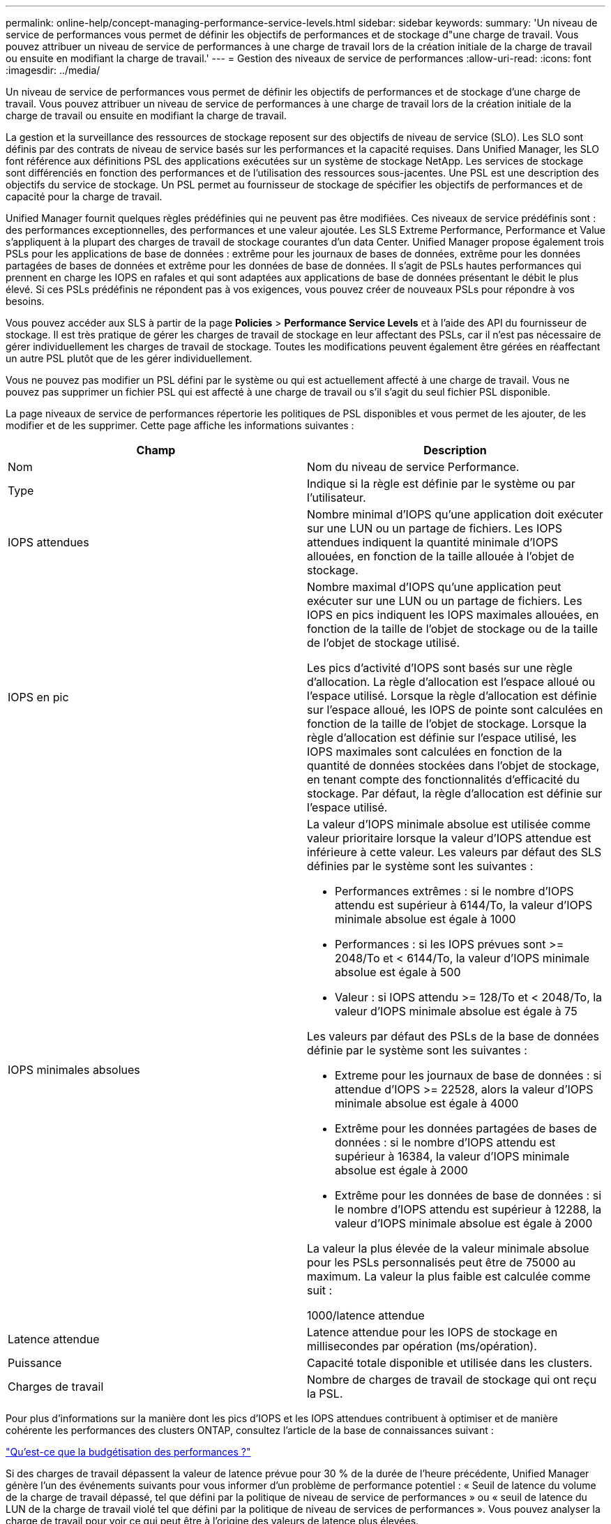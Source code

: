 ---
permalink: online-help/concept-managing-performance-service-levels.html 
sidebar: sidebar 
keywords:  
summary: 'Un niveau de service de performances vous permet de définir les objectifs de performances et de stockage d"une charge de travail. Vous pouvez attribuer un niveau de service de performances à une charge de travail lors de la création initiale de la charge de travail ou ensuite en modifiant la charge de travail.' 
---
= Gestion des niveaux de service de performances
:allow-uri-read: 
:icons: font
:imagesdir: ../media/


[role="lead"]
Un niveau de service de performances vous permet de définir les objectifs de performances et de stockage d'une charge de travail. Vous pouvez attribuer un niveau de service de performances à une charge de travail lors de la création initiale de la charge de travail ou ensuite en modifiant la charge de travail.

La gestion et la surveillance des ressources de stockage reposent sur des objectifs de niveau de service (SLO). Les SLO sont définis par des contrats de niveau de service basés sur les performances et la capacité requises. Dans Unified Manager, les SLO font référence aux définitions PSL des applications exécutées sur un système de stockage NetApp. Les services de stockage sont différenciés en fonction des performances et de l'utilisation des ressources sous-jacentes. Une PSL est une description des objectifs du service de stockage. Un PSL permet au fournisseur de stockage de spécifier les objectifs de performances et de capacité pour la charge de travail.

Unified Manager fournit quelques règles prédéfinies qui ne peuvent pas être modifiées. Ces niveaux de service prédéfinis sont : des performances exceptionnelles, des performances et une valeur ajoutée. Les SLS Extreme Performance, Performance et Value s'appliquent à la plupart des charges de travail de stockage courantes d'un data Center. Unified Manager propose également trois PSLs pour les applications de base de données : extrême pour les journaux de bases de données, extrême pour les données partagées de bases de données et extrême pour les données de base de données. Il s'agit de PSLs hautes performances qui prennent en charge les IOPS en rafales et qui sont adaptées aux applications de base de données présentant le débit le plus élevé. Si ces PSLs prédéfinis ne répondent pas à vos exigences, vous pouvez créer de nouveaux PSLs pour répondre à vos besoins.

Vous pouvez accéder aux SLS à partir de la page *Policies* > *Performance Service Levels* et à l'aide des API du fournisseur de stockage. Il est très pratique de gérer les charges de travail de stockage en leur affectant des PSLs, car il n'est pas nécessaire de gérer individuellement les charges de travail de stockage. Toutes les modifications peuvent également être gérées en réaffectant un autre PSL plutôt que de les gérer individuellement.

Vous ne pouvez pas modifier un PSL défini par le système ou qui est actuellement affecté à une charge de travail. Vous ne pouvez pas supprimer un fichier PSL qui est affecté à une charge de travail ou s'il s'agit du seul fichier PSL disponible.

La page niveaux de service de performances répertorie les politiques de PSL disponibles et vous permet de les ajouter, de les modifier et de les supprimer. Cette page affiche les informations suivantes :

[cols="2*"]
|===
| Champ | Description 


 a| 
Nom
 a| 
Nom du niveau de service Performance.



 a| 
Type
 a| 
Indique si la règle est définie par le système ou par l'utilisateur.



 a| 
IOPS attendues
 a| 
Nombre minimal d'IOPS qu'une application doit exécuter sur une LUN ou un partage de fichiers. Les IOPS attendues indiquent la quantité minimale d'IOPS allouées, en fonction de la taille allouée à l'objet de stockage.



 a| 
IOPS en pic
 a| 
Nombre maximal d'IOPS qu'une application peut exécuter sur une LUN ou un partage de fichiers. Les IOPS en pics indiquent les IOPS maximales allouées, en fonction de la taille de l'objet de stockage ou de la taille de l'objet de stockage utilisé.

Les pics d'activité d'IOPS sont basés sur une règle d'allocation. La règle d'allocation est l'espace alloué ou l'espace utilisé. Lorsque la règle d'allocation est définie sur l'espace alloué, les IOPS de pointe sont calculées en fonction de la taille de l'objet de stockage. Lorsque la règle d'allocation est définie sur l'espace utilisé, les IOPS maximales sont calculées en fonction de la quantité de données stockées dans l'objet de stockage, en tenant compte des fonctionnalités d'efficacité du stockage. Par défaut, la règle d'allocation est définie sur l'espace utilisé.



 a| 
IOPS minimales absolues
 a| 
La valeur d'IOPS minimale absolue est utilisée comme valeur prioritaire lorsque la valeur d'IOPS attendue est inférieure à cette valeur. Les valeurs par défaut des SLS définies par le système sont les suivantes :

* Performances extrêmes : si le nombre d'IOPS attendu est supérieur à 6144/To, la valeur d'IOPS minimale absolue est égale à 1000
* Performances : si les IOPS prévues sont >= 2048/To et < 6144/To, la valeur d'IOPS minimale absolue est égale à 500
* Valeur : si IOPS attendu >= 128/To et < 2048/To, la valeur d'IOPS minimale absolue est égale à 75


Les valeurs par défaut des PSLs de la base de données définie par le système sont les suivantes :

* Extreme pour les journaux de base de données : si attendue d'IOPS >= 22528, alors la valeur d'IOPS minimale absolue est égale à 4000
* Extrême pour les données partagées de bases de données : si le nombre d'IOPS attendu est supérieur à 16384, la valeur d'IOPS minimale absolue est égale à 2000
* Extrême pour les données de base de données : si le nombre d'IOPS attendu est supérieur à 12288, la valeur d'IOPS minimale absolue est égale à 2000


La valeur la plus élevée de la valeur minimale absolue pour les PSLs personnalisés peut être de 75000 au maximum. La valeur la plus faible est calculée comme suit :

1000/latence attendue



 a| 
Latence attendue
 a| 
Latence attendue pour les IOPS de stockage en millisecondes par opération (ms/opération).



 a| 
Puissance
 a| 
Capacité totale disponible et utilisée dans les clusters.



 a| 
Charges de travail
 a| 
Nombre de charges de travail de stockage qui ont reçu la PSL.

|===
Pour plus d'informations sur la manière dont les pics d'IOPS et les IOPS attendues contribuent à optimiser et de manière cohérente les performances des clusters ONTAP, consultez l'article de la base de connaissances suivant :

https://kb.netapp.com/Advice_and_Troubleshooting/Data_Infrastructure_Management/Active_IQ_Unified_Manager/What_is_Performance_Budgeting%3F["Qu'est-ce que la budgétisation des performances ?"]

Si des charges de travail dépassent la valeur de latence prévue pour 30 % de la durée de l'heure précédente, Unified Manager génère l'un des événements suivants pour vous informer d'un problème de performance potentiel : « Seuil de latence du volume de la charge de travail dépassé, tel que défini par la politique de niveau de service de performances » ou « seuil de latence du LUN de la charge de travail violé tel que défini par la politique de niveau de services de performances ». Vous pouvez analyser la charge de travail pour voir ce qui peut être à l'origine des valeurs de latence plus élevées.

Le tableau suivant fournit des informations sur les SLS définies par le système :

[cols="6*"]
|===
| Niveau de service de performances | Description et cas d'utilisation | Latence attendue (ms/opérations) | IOPS en pic | IOPS attendues | IOPS minimales absolues 


 a| 
Performances exceptionnelles
 a| 
Offre un débit extrêmement élevé à une latence très faible

Idéal pour les applications sensibles à la latence
 a| 
1
 a| 
12288
 a| 
6144
 a| 
1000



 a| 
Performance
 a| 
Garantit un débit élevé à une faible latence

Idéal pour les bases de données et les applications virtualisées
 a| 
2
 a| 
4096
 a| 
2048
 a| 
500



 a| 
Valeur
 a| 
Fournit une capacité de stockage élevée et une latence modérée

Idéal pour les applications haute capacité telles que la messagerie, le contenu web, les partages de fichiers et les cibles de sauvegarde
 a| 
17
 a| 
512
 a| 
128
 a| 
75



 a| 
Extrême pour les journaux de base de données
 a| 
Assure un débit maximal à la latence la plus faible.

Idéal pour les applications de base de données prenant en charge les journaux de base de données Ce PSL fournit le débit le plus élevé car les journaux de base de données sont extrêmement en rafales et la consignation est constamment à la demande.
 a| 
1
 a| 
45056
 a| 
22528
 a| 
4000



 a| 
Extrême pour les données partagées de bases de données
 a| 
Fournit un débit très élevé avec la latence la plus faible.

Idéal pour les données d'applications de bases de données stockées dans un datastore commun, mais partagées entre bases de données.
 a| 
1
 a| 
32768
 a| 
16384
 a| 
2000



 a| 
Extrême pour les données de base de données
 a| 
Fournit un débit élevé à la latence la plus faible.

Idéal pour les données d'applications de base de données, telles que les informations de table de base de données et les métadonnées.
 a| 
1
 a| 
24576
 a| 
12288
 a| 
2000

|===